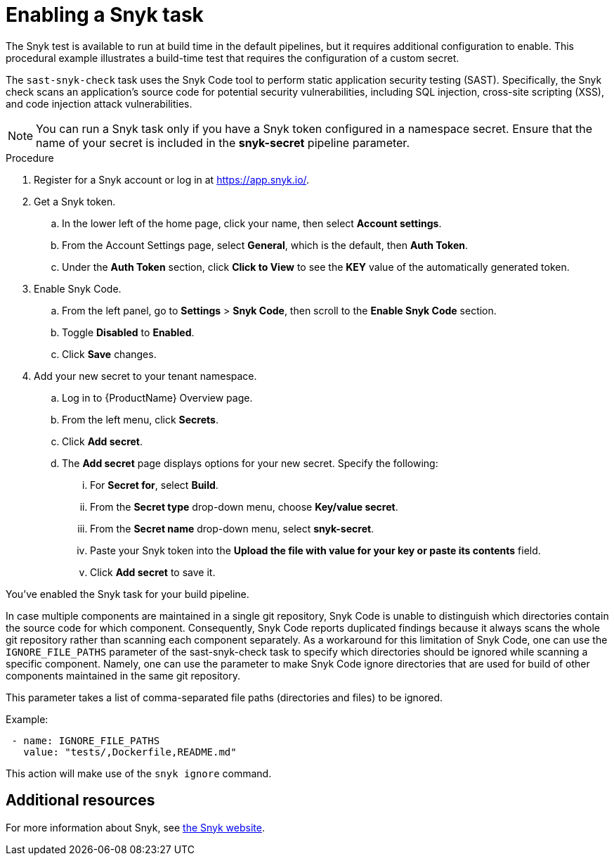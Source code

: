 = Enabling a Snyk task

The Snyk test is available to run at build time in the default pipelines, but it requires additional configuration to enable. This procedural example illustrates a build-time test that requires the configuration of a custom secret.

The `sast-snyk-check` task uses the Snyk Code tool to perform static application security testing (SAST). 
Specifically, the Snyk check scans an application's source code for potential security vulnerabilities, 
including SQL injection, cross-site scripting (XSS), and code injection attack vulnerabilities.

NOTE: You can run a Snyk task only if you have a Snyk token configured in a namespace secret. Ensure that the name of your secret is included in the *snyk-secret* pipeline parameter.

.Procedure

. Register for a Snyk account or log in at https://app.snyk.io/.
. Get a Snyk token.

.. In the lower left of the home page, click your name, then select *Account settings*.

.. From the Account Settings page, select *General*, which is the default, then *Auth Token*.

.. Under the *Auth Token* section, click *Click to View* to see the *KEY* value of the automatically generated token.

. Enable Snyk Code.

.. From the left panel, go to *Settings* > *Snyk Code*, then scroll to the *Enable Snyk Code* section.

.. Toggle *Disabled* to *Enabled*.

.. Click *Save* changes.

. Add your new secret to your tenant namespace.

.. Log in to {ProductName} Overview page.

.. From the left menu, click *Secrets*.

.. Click *Add secret*.

.. The *Add secret* page displays options for your new secret. Specify the following:

... For *Secret for*, select *Build*.

... From the *Secret type* drop-down menu, choose *Key/value secret*.

... From the *Secret name* drop-down menu, select *snyk-secret*.

... Paste your Snyk token into the *Upload the file with value for your key or paste its contents* field.
... Click *Add secret* to save it.

You've enabled the Snyk task for your build pipeline.

In case multiple components are maintained in a single git repository, Snyk Code is unable to distinguish which directories contain the source code for which component. Consequently, Snyk Code reports duplicated findings because it always scans the whole git repository rather than scanning each component separately. As a workaround for this limitation of Snyk Code, one can use the `IGNORE_FILE_PATHS` parameter of the sast-snyk-check task to specify which directories should be ignored while scanning a specific component. Namely, one can use the parameter to make Snyk Code ignore directories that are used for build of other components maintained in the same git repository.

This parameter takes a list of comma-separated file paths (directories and files) to be ignored.

Example:
----
 - name: IGNORE_FILE_PATHS
   value: "tests/,Dockerfile,README.md"
----

This action will make use of the `snyk ignore` command.

[role="_additional-resources"]
== Additional resources

For more information about Snyk, see link:https://snyk.io/product/snyk-code/[the Snyk website].
